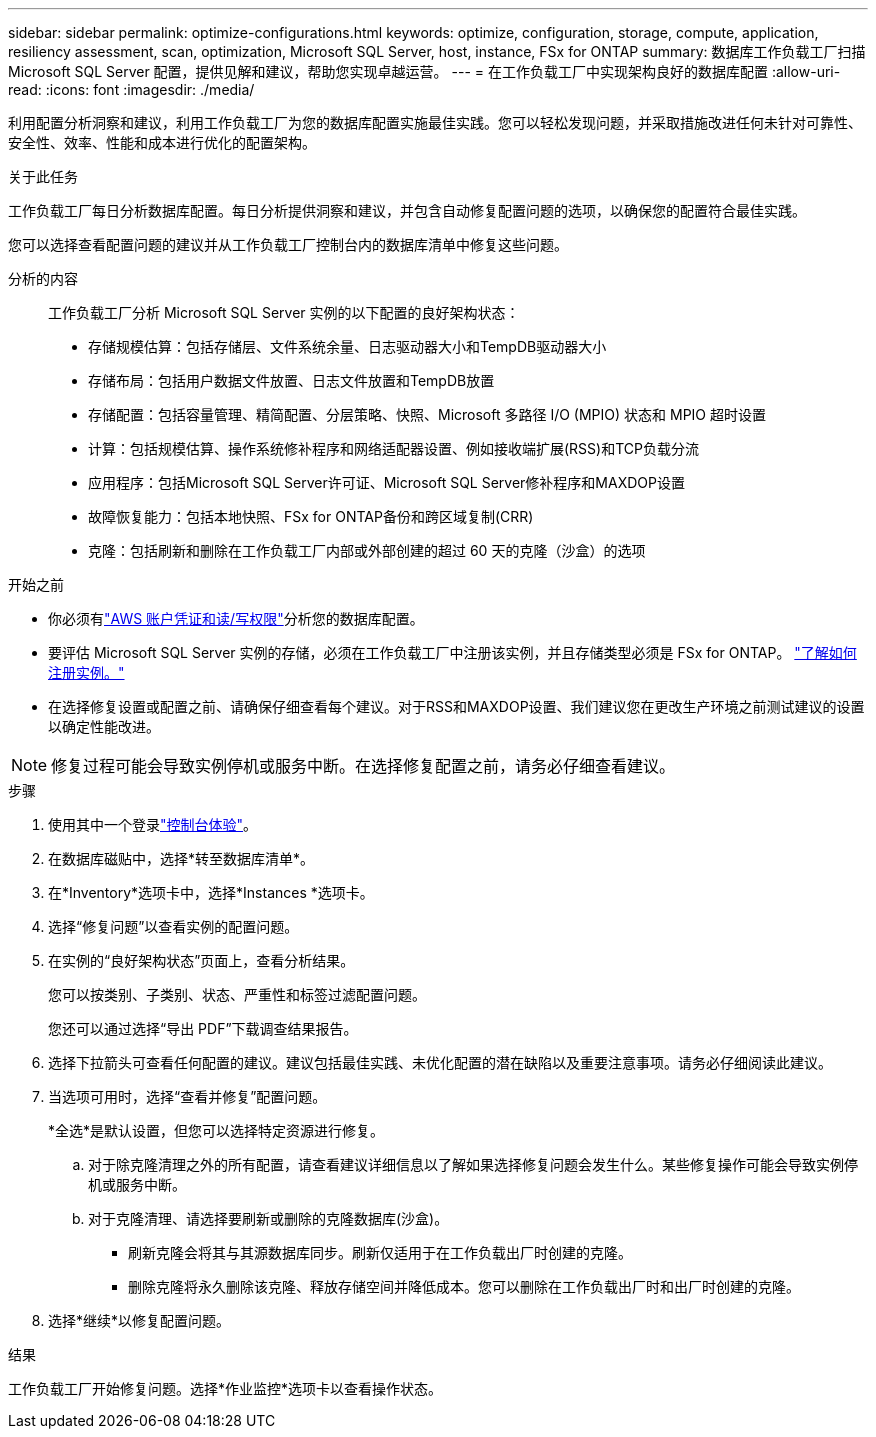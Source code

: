 ---
sidebar: sidebar 
permalink: optimize-configurations.html 
keywords: optimize, configuration, storage, compute, application, resiliency assessment, scan, optimization, Microsoft SQL Server, host, instance, FSx for ONTAP 
summary: 数据库工作负载工厂扫描 Microsoft SQL Server 配置，提供见解和建议，帮助您实现卓越运营。 
---
= 在工作负载工厂中实现架构良好的数据库配置
:allow-uri-read: 
:icons: font
:imagesdir: ./media/


[role="lead"]
利用配置分析洞察和建议，利用工作负载工厂为您的数据库配置实施最佳实践。您可以轻松发现问题，并采取措施改进任何未针对可靠性、安全性、效率、性能和成本进行优化的配置架构。

.关于此任务
工作负载工厂每日分析数据库配置。每日分析提供洞察和建议，并包含自动修复配置问题的选项，以确保您的配置符合最佳实践。

您可以选择查看配置问题的建议并从工作负载工厂控制台内的数据库清单中修复这些问题。

分析的内容:: 工作负载工厂分析 Microsoft SQL Server 实例的以下配置的良好架构状态：
+
--
* 存储规模估算：包括存储层、文件系统余量、日志驱动器大小和TempDB驱动器大小
* 存储布局：包括用户数据文件放置、日志文件放置和TempDB放置
* 存储配置：包括容量管理、精简配置、分层策略、快照、Microsoft 多路径 I/O (MPIO) 状态和 MPIO 超时设置
* 计算：包括规模估算、操作系统修补程序和网络适配器设置、例如接收端扩展(RSS)和TCP负载分流
* 应用程序：包括Microsoft SQL Server许可证、Microsoft SQL Server修补程序和MAXDOP设置
* 故障恢复能力：包括本地快照、FSx for ONTAP备份和跨区域复制(CRR)
* 克隆：包括刷新和删除在工作负载工厂内部或外部创建的超过 60 天的克隆（沙盒）的选项


--


.开始之前
* 你必须有link:https://docs.netapp.com/us-en/workload-setup-admin/add-credentials.html["AWS 账户凭证和读/写权限"^]分析您的数据库配置。
* 要评估 Microsoft SQL Server 实例的存储，必须在工作负载工厂中注册该实例，并且存储类型必须是 FSx for ONTAP。 link:register-instance.html["了解如何注册实例。"]
* 在选择修复设置或配置之前、请确保仔细查看每个建议。对于RSS和MAXDOP设置、我们建议您在更改生产环境之前测试建议的设置以确定性能改进。



NOTE: 修复过程可能会导致实例停机或服务中断。在选择修复配置之前，请务必仔细查看建议。

.步骤
. 使用其中一个登录link:https://docs.netapp.com/us-en/workload-setup-admin/console-experiences.html["控制台体验"^]。
. 在数据库磁贴中，选择*转至数据库清单*。
. 在*Inventory*选项卡中，选择*Instances *选项卡。
. 选择“修复问题”以查看实例的配置问题。
. 在实例的“良好架构状态”页面上，查看分析结果。
+
您可以按类别、子类别、状态、严重性和标签过滤配置问题。

+
您还可以通过选择“导出 PDF”下载调查结果报告。

. 选择下拉箭头可查看任何配置的建议。建议包括最佳实践、未优化配置的潜在缺陷以及重要注意事项。请务必仔细阅读此建议。
. 当选项可用时，选择“查看并修复”配置问题。
+
*全选*是默认设置，但您可以选择特定资源进行修复。

+
.. 对于除克隆清理之外的所有配置，请查看建议详细信息以了解如果选择修复问题会发生什么。某些修复操作可能会导致实例停机或服务中断。
.. 对于克隆清理、请选择要刷新或删除的克隆数据库(沙盒)。
+
*** 刷新克隆会将其与其源数据库同步。刷新仅适用于在工作负载出厂时创建的克隆。
*** 删除克隆将永久删除该克隆、释放存储空间并降低成本。您可以删除在工作负载出厂时和出厂时创建的克隆。




. 选择*继续*以修复配置问题。


.结果
工作负载工厂开始修复问题。选择*作业监控*选项卡以查看操作状态。
